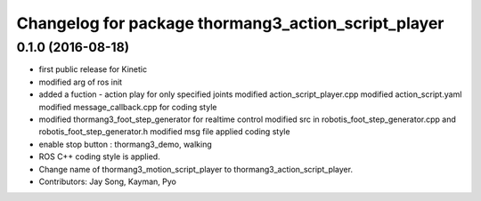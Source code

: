 ^^^^^^^^^^^^^^^^^^^^^^^^^^^^^^^^^^^^^^^^^^^^^^^^^^^^
Changelog for package thormang3_action_script_player
^^^^^^^^^^^^^^^^^^^^^^^^^^^^^^^^^^^^^^^^^^^^^^^^^^^^

0.1.0 (2016-08-18)
-----------
* first public release for Kinetic
* modified arg of ros init
* added a fuction - action play for only specified joints
  modified action_script_player.cpp
  modified action_script.yaml
  modified message_callback.cpp for coding style
* modified thormang3_foot_step_generator for realtime control
  modified src in robotis_foot_step_generator.cpp and robotis_foot_step_generator.h
  modified msg file
  applied coding style
* enable stop button : thormang3_demo, walking
* ROS C++ coding style is applied.
* Change name of thormang3_motion_script_player to thormang3_action_script_player.
* Contributors: Jay Song, Kayman, Pyo
